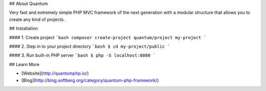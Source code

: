 ## About Quantum

Very fast and extremely simple PHP MVC framework of the next generation with a modular structure that allows you to create any kind of projects.

## Installation

#### 1. Create project
```bash
composer create-project quantum/project my-project
```

#### 2. Step in to your project directory
```bash
$ cd my-project/public
```

#### 3. Run built-in PHP server
```bash
$ php -S localhost:8080
```

## Learn More

- [Website](http://quantumphp.io/)
- [Blog](http://blog.softberg.org/category/quantum-php-framework/)
